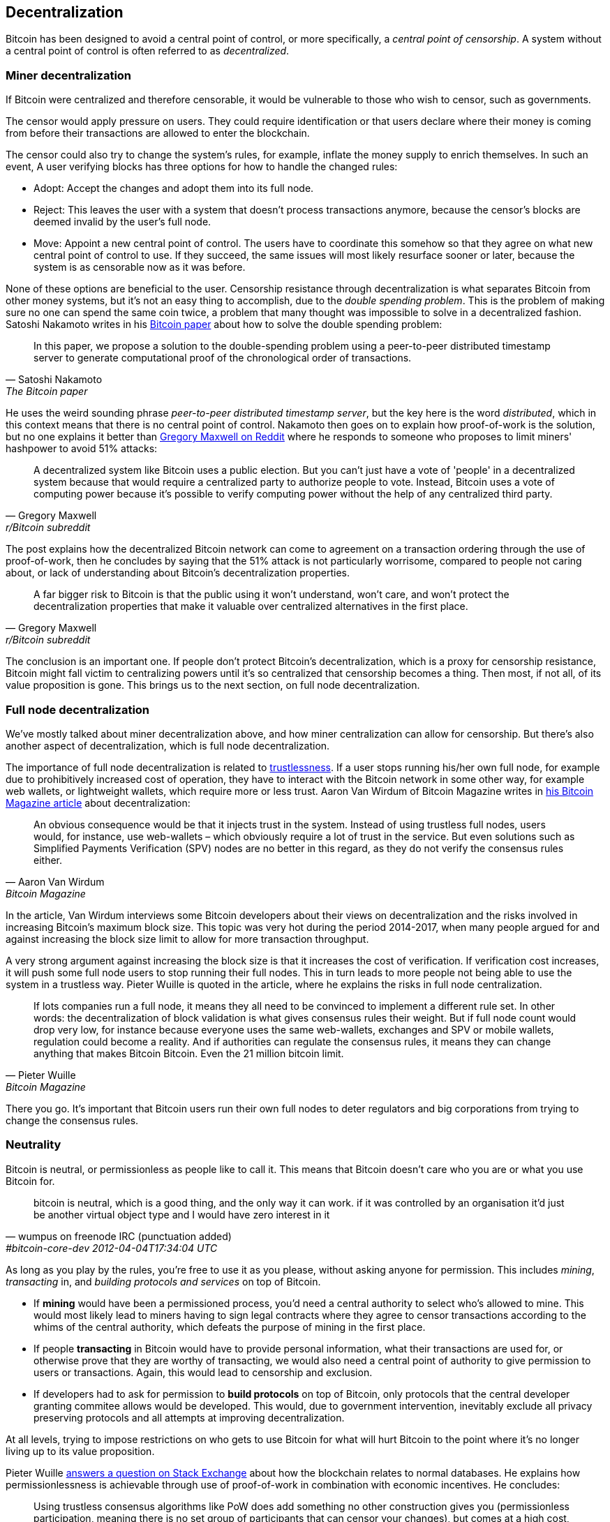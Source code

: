 == Decentralization

Bitcoin has been designed to avoid a central point of control, or more
specifically, a _central point of censorship_. A system without a central point
of control is often referred to as _decentralized_.

=== Miner decentralization

If Bitcoin were centralized and therefore censorable, it would be vulnerable to
those who wish to censor, such as governments.

The censor would apply pressure on users. They could require identification or
that users declare where their money is coming from before their transactions
are allowed to enter the blockchain.

The censor could also try to change the system's rules, for
example, inflate the money supply to enrich themselves. In such an event,
A user verifying blocks has three options for how to handle
the changed rules:

* Adopt: Accept the changes and adopt them into its full node.
* Reject: This leaves the user with a system that doesn't process
transactions anymore, because the censor's blocks are deemed invalid
by the user's full node.
* Move: Appoint a new central point of control. The users have to
  coordinate this somehow so that they agree on what new central point
  of control to use. If they succeed, the same issues will most likely
  resurface sooner or later, because the system is as censorable now
  as it was before.

None of these options are beneficial to the user. Censorship
resistance through decentralization is what separates Bitcoin from
other money systems, but it's not an easy thing to accomplish, due to
the _double spending problem_. This is the problem of making sure no
one can spend the same coin twice, a problem that many thought was
impossible to solve in a decentralized fashion. Satoshi Nakamoto
writes in his https://bitcoin.org/bitcoin.pdf[Bitcoin paper] about how
to solve the double spending problem:

[quote, Satoshi Nakamoto, The Bitcoin paper]
____
In this paper, we propose a solution to the double-spending problem
using a peer-to-peer distributed timestamp server to generate
computational proof of the chronological order of transactions.
____

He uses the weird sounding phrase _peer-to-peer distributed timestamp
server_, but the key here is the word _distributed_, which in this
context means that there is no central point of control. Nakamoto then
goes on to explain how proof-of-work is the solution, but no one
explains it better than
https://www.reddit.com/r/Bitcoin/comments/ddddfl/question_on_the_vulnerability_of_bitcoin/f2g9e7b/[Gregory
Maxwell on Reddit] where he responds to someone who proposes to limit
miners' hashpower to avoid 51% attacks:

[[one-cpu-one-vote]]
[quote, Gregory Maxwell, r/Bitcoin subreddit]
____
A decentralized system like Bitcoin uses a public election. But you
can't just have a vote of 'people' in a decentralized system because
that would require a centralized party to authorize people to
vote. Instead, Bitcoin uses a vote of computing power because it's
possible to verify computing power without the help of any centralized
third party.
____

The post explains how the decentralized Bitcoin network can come to
agreement on a transaction ordering through the use of proof-of-work,
then he concludes by saying that the 51% attack is not particularly
worrisome, compared to people not caring about, or lack of
understanding about Bitcoin's decentralization properties.

[quote, Gregory Maxwell, r/Bitcoin subreddit]
____
A far bigger risk to Bitcoin is that the public using it won't
understand, won't care, and won't protect the decentralization
properties that make it valuable over centralized alternatives in the
first place.
____

The conclusion is an important one. If people don't protect Bitcoin's
decentralization, which is a proxy for censorship resistance, Bitcoin
might fall victim to centralizing powers until it's so centralized
that censorship becomes a thing. Then most, if not all, of its value
proposition is gone. This brings us to the next section, on full node
decentralization.

=== Full node decentralization

We've mostly talked about miner decentralization above, and how miner
centralization can allow for censorship. But there's also another
aspect of decentralization, which is full node decentralization.

The importance of full node decentralization is related to
<<trustlessness,trustlessness>>. If a user stops running his/her own
full node, for example due to prohibitively increased cost of
operation, they have to interact with the Bitcoin network in some
other way, for example web wallets, or lightweight wallets, which
require more or less trust. Aaron Van Wirdum of Bitcoin Magazine
writes in
https://bitcoinmagazine.com/technical/decentralist-perspective-bitcoin-might-need-small-blocks-1442090446[his
Bitcoin Magazine article] about decentralization:

[quote, Aaron Van Wirdum, Bitcoin Magazine]
____
An obvious consequence would be that it injects trust in the
system. Instead of using trustless full nodes, users would, for
instance, use web-wallets – which obviously require a lot of trust in
the service. But even solutions such as Simplified Payments
Verification (SPV) nodes are no better in this regard, as they do not
verify the consensus rules either.
____

In the article, Van Wirdum interviews some Bitcoin developers about
their views on decentralization and the risks involved in increasing
Bitcoin's maximum block size. This topic was very hot during the
period 2014-2017, when many people argued for and against increasing
the block size limit to allow for more transaction throughput.

A very strong argument against increasing the block size is that it
increases the cost of verification. If verification cost increases, it
will push some full node users to stop running their full nodes. This
in turn leads to more people not being able to use the system in a
trustless way. Pieter Wuille is quoted in the article, where he
explains the risks in full node centralization.

[quote, Pieter Wuille, Bitcoin Magazine]
____
If lots companies run a full node, it means they all need to be
convinced to implement a different rule set. In other words: the
decentralization of block validation is what gives consensus rules
their weight. But if full node count would drop very low, for instance
because everyone uses the same web-wallets, exchanges and SPV or
mobile wallets, regulation could become a reality. And if authorities
can regulate the consensus rules, it means they can change anything
that makes Bitcoin Bitcoin. Even the 21 million bitcoin limit.
____

There you go. It's important that Bitcoin users run their own full
nodes to deter regulators and big corporations from trying to change
the consensus rules.

=== Neutrality

Bitcoin is neutral, or permissionless as people like to call it. This
means that Bitcoin doesn't care who you are or what you use
Bitcoin for.

[quote, wumpus on freenode IRC (punctuation added), #bitcoin-core-dev 2012-04-04T17:34:04 UTC]
____
bitcoin is neutral, which is a good thing, and the only way it can
work. if it was controlled by an organisation it'd just be another
virtual object type and I would have zero interest in it
____

As long as you play by the rules, you're free to use it
as you please, without asking anyone for permission. This includes
_mining_, _transacting_ in, and _building protocols and services_ on top of
Bitcoin.

////
In the foreword of [Grokking Bitcoin], David Harding writes about
Bitcoin's neutrality and how it differs from regular systems:

[quote, David Harding, Foreword of Grokking Bitcoin
____
"A decentralized system that doesn’t use identities or depend on trust
is quite different from the everyday systems with which most of us are
familiar."
____
////

* If *mining* would have been a permissioned process, you'd need a
central authority to select who's allowed to mine. This would most
likely lead to miners having to sign legal contracts where they agree
to censor transactions according to the whims of the central
authority, which defeats the purpose of mining in the first place.

* If people *transacting* in Bitcoin would have to provide personal
information, what their transactions are used for, or otherwise prove
that they are worthy of transacting, we would also need a central
point of authority to give permission to users or transactions. Again,
this would lead to censorship and exclusion.

* If developers had to ask for permission to *build protocols* on top of
Bitcoin, only protocols that the central developer granting commitee
allows would be developed. This would, due to government intervention,
inevitably exclude all privacy preserving protocols and all attempts
at improving decentralization.

At all levels, trying to impose restrictions on who gets to use
Bitcoin for what will hurt Bitcoin to the point where it's no longer
living up to its value proposition.

Pieter Wuille https://bitcoin.stackexchange.com/a/92055/69518[answers
a question on Stack Exchange] about how the blockchain relates to
normal databases. He explains how permissionlessness is achievable
through use of proof-of-work in combination with economic
incentives. He concludes:

[quote, Pieter Wuille, Stack Exchange]
____
Using trustless consensus algorithms like PoW does add something no
other construction gives you (permissionless participation, meaning
there is no set group of participants that can censor your changes),
but comes at a high cost, and its economic assumptions make it pretty
much only useful for systems that define their own
cryptocurrency. There is probably only place in the world for one or a
few actually used ones of these.
____

He describes that to achieve premissionlessness, the system [most
likely] needs its own currency.



////
Andreas M. Antonopoulos - Bitcoin Neutrality
https://www.youtube.com/watch?v=BT8FXQN-9-A
"How does this change affect the core principle of neutrality?"
Comparing Internet neutrality to Bitcoin neutrality

Andreas: Internetdagarna, touches on neutrality
https://www.youtube.com/watch?v=T2zH-T_hmLs

David Harding on Bitcoin's permissionless
http://rosenbaum.se/book/grokking-bitcoin-fm.html



Attaching identity ruins neutrality

A decentralized system has to be permissionless, which means that
there's no 


* Miners come and go anonymously, no questions asked
** Many miners doxx themselves for some reason
* Nodes (users) come and go, no questions asked

* we keep the barrier to entry for running a node as low as possible
  (resource minimization, good UX)
* favor solutions that enhance privacy
* keep up-to-date and correct translations for Bitcoin Core
* ensure that features are not introduced that favor the laws and
  regulations of one particular jurisdiction over another
* ensure the p2p network is resilient against preventing nodes from
  specific geographic regions from joining


Arvind Narayanan and Jeremy Clark - Bitcoin's Academic Pedigree
https://queue.acm.org/detail.cfm?id=3136559 "Virtually all
fault-tolerant systems assume that a strict majority or supermajority
(e.g., more than half or two-thirds) of nodes in the system are both
honest and reliable. In an open peer-to-peer network, there is no
registration of nodes, and they freely join and leave. Thus an
adversary can create enough Sybils, or sockpuppet nodes, to overcome
the consensus guarantees of the system. The Sybil attack was
formalized in 2002 by John Douceur,14 who turned to a cryptographic
construction called proof of work to mitigate it."


Pieter Wuille - PoW is used to reach consensus on transaction ordering
https://bitcoin.stackexchange.com/a/72693/69518

Keiser Report on permissionlessness
https://www.rt.com/shows/to-the-moon/458411-bitcoin-conference-taaki-barlow/
~"We are so conditioned to seek permission..."
No one to bail you out
Burn your hand is a good lesson, can't intellectually learn that.


Users - Anyone interacting through the Bitcoin protocol. Miners, hodlers, merchants, etc.

Bitcoin can be used on any level without asking anyone for permission.

Why is this important?


* If mining becomes too centralized, users can opt to start mining

* If Bitcoin wasn't permissionless, some authority would be needed to
  decide who's allowed to participate and who's not. This would be a
  centralized system and Bitcoin would fall under censorship pressure.

////


=== Grokking decentralization

An interesting aspect of Bitcoin is how hard it is to grasp the fact
that no one controls it. There are no committees or executives in
Bitcoin. Gregory Maxwell, again
https://www.reddit.com/r/Bitcoin/comments/s82t2n/comment/htdte7w/?utm_source=share&utm_medium=web2x&context=3[on
the Bitcoin subreddit], compares this to the English language in an
interesting way:

[quote, Gregory Maxwell, r/Bitcoin subreddit]
____
Many people have a hard time understanding autonomous systems, there
are many in their lives things like the english language-- but people
just take them for granted and don't even think of them as
systems. They're stuck in a centralized way of thinking where
everything they think of as a 'thing' has an authority that
controls it.

Bitcoin doesn't focus on anything. Various people who have adopted
Bitcoin chose of their own free will to promote it, and how they
choose to do so is their own business. Authority fixated people may
see these activities and believe they're some operation by the bitcoin
authority, but no such authority exists.
____

.Fish schools have no leaders.
[.right.half-width.thumb]
image::fishschool.jpg[]

The way Bitcoin works through decentralization resembles the
extraordinary collective intelligence found among many species in
nature. Computer scientist Radhika Nagpal speaks in a
https://www.ted.com/talks/radhika_nagpal_what_intelligent_machines_can_learn_from_a_school_of_fish[Ted
talk] about the collective behavior of fish schools, and how they try
to mimic that using robots.

[quote, Radhika Nagpal, What intelligent machines can learn from a school of fish]
____
Secondly, and the thing that I still find most remarkable, is that we
know that there are no leaders supervising this fish school. Instead,
this incredible collective mind behavior is emerging purely from the
interactions of one fish and another. Somehow, there are these
interactions or rules of engagement between neighboring fish that make
it all work out.
____

She points out that many systems, in nature or man-made, can and do
work without leaders, and they are very powerful and resilient. Each
individual just interacts with its immediate surroundings, but
together they form something tremendous.

No matter what you think about Bitcoin, its decentralized nature makes
it very hard to control. Bitcoin exists and there's nothing you can do
about it. It's a thing to be studied, not debated.
